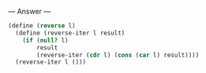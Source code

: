 
--- Answer ---

#+BEGIN_SRC scheme
(define (reverse l)
  (define (reverse-iter l result)
    (if (null? l)
        result
        (reverse-iter (cdr l) (cons (car l) result))))
  (reverse-iter l ()))
#+END_SRC
